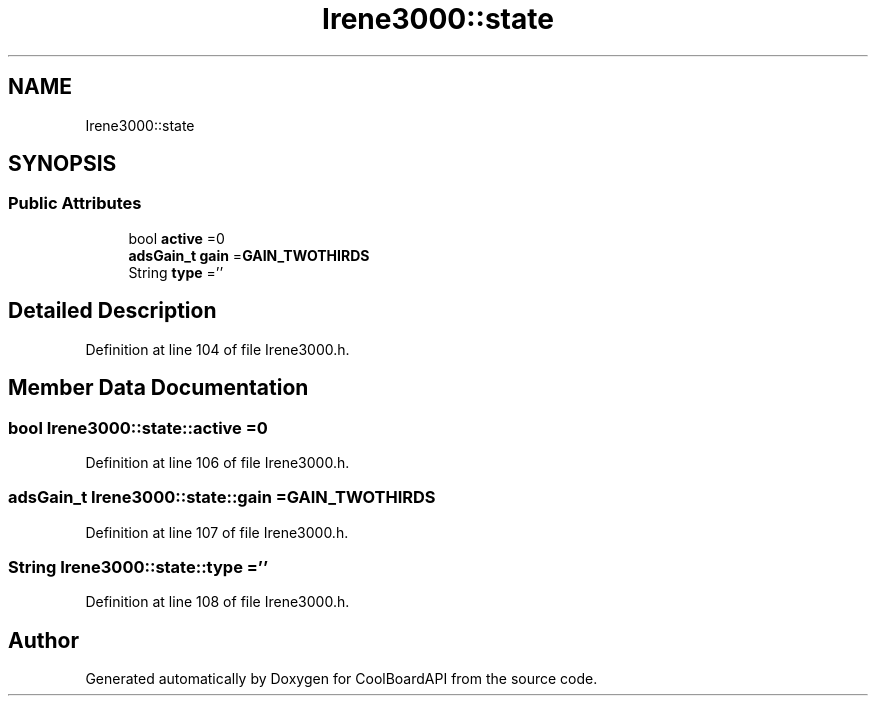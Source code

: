 .TH "Irene3000::state" 3 "Thu Aug 24 2017" "CoolBoardAPI" \" -*- nroff -*-
.ad l
.nh
.SH NAME
Irene3000::state
.SH SYNOPSIS
.br
.PP
.SS "Public Attributes"

.in +1c
.ti -1c
.RI "bool \fBactive\fP =0"
.br
.ti -1c
.RI "\fBadsGain_t\fP \fBgain\fP =\fBGAIN_TWOTHIRDS\fP"
.br
.ti -1c
.RI "String \fBtype\fP =''"
.br
.in -1c
.SH "Detailed Description"
.PP 
Definition at line 104 of file Irene3000\&.h\&.
.SH "Member Data Documentation"
.PP 
.SS "bool Irene3000::state::active =0"

.PP
Definition at line 106 of file Irene3000\&.h\&.
.SS "\fBadsGain_t\fP Irene3000::state::gain =\fBGAIN_TWOTHIRDS\fP"

.PP
Definition at line 107 of file Irene3000\&.h\&.
.SS "String Irene3000::state::type =''"

.PP
Definition at line 108 of file Irene3000\&.h\&.

.SH "Author"
.PP 
Generated automatically by Doxygen for CoolBoardAPI from the source code\&.
